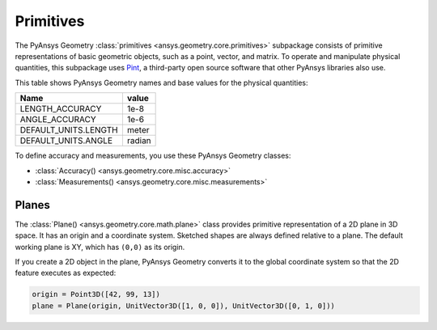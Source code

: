 .. _ref_primitives:

Primitives
**********

The PyAnsys Geometry :class:`primitives <ansys.geometry.core.primitives>` subpackage consists
of primitive representations of basic geometric objects, such as a point, vector, and
matrix. To operate and manipulate physical quantities, this subpackage uses
`Pint <https://github.com/hgrecco/pint>`_, a third-party open source software
that other PyAnsys libraries also use.

This table shows PyAnsys Geometry names and base values for the physical quantities:

+----------------------------+---------+
| Name                       | value   |
+============================+=========+
| LENGTH_ACCURACY            | 1e-8    |
+----------------------------+---------+
| ANGLE_ACCURACY             | 1e-6    |
+----------------------------+---------+
| DEFAULT_UNITS.LENGTH       | meter   |
+----------------------------+---------+
| DEFAULT_UNITS.ANGLE        | radian  |
+----------------------------+---------+

To define accuracy and measurements, you use these PyAnsys Geometry classes:

* :class:`Accuracy() <ansys.geometry.core.misc.accuracy>`
* :class:`Measurements() <ansys.geometry.core.misc.measurements>`

Planes
------

The :class:`Plane() <ansys.geometry.core.math.plane>` class provides primitive representation
of a 2D plane in 3D space. It has an origin and a coordinate system.
Sketched shapes are always defined relative to a plane.
The default working plane is XY, which has ``(0,0)`` as its origin.

If you create a 2D object in the plane, PyAnsys Geometry converts it to the global coordinate system so that
the 2D feature executes as expected:

.. code:: python

    origin = Point3D([42, 99, 13])
    plane = Plane(origin, UnitVector3D([1, 0, 0]), UnitVector3D([0, 1, 0]))
